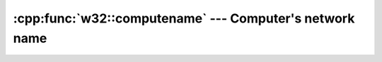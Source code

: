 .. _w32-computername:

############################################################
  :cpp:func:`w32::computename` --- Computer's network name  
############################################################
.. sectionauthor:: Andre Caron <andre.l.caron@gmail.com>

.. cpp:namespace:: w32

.. cpp:function:: string w32::computername()

   Retrieves the NetBIOS name of the local computer.
